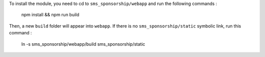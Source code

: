 To install the module, you need to cd to ``sms_sponsorship/webapp`` and run the following commands :

   npm install && npm run build

Then, a new ``build`` folder will appear into ``webapp``. If there is no ``sms_sponsorship/static`` symbolic link, run this command :

   ln -s sms_sponsorship/webapp/build sms_sponsorship/static
